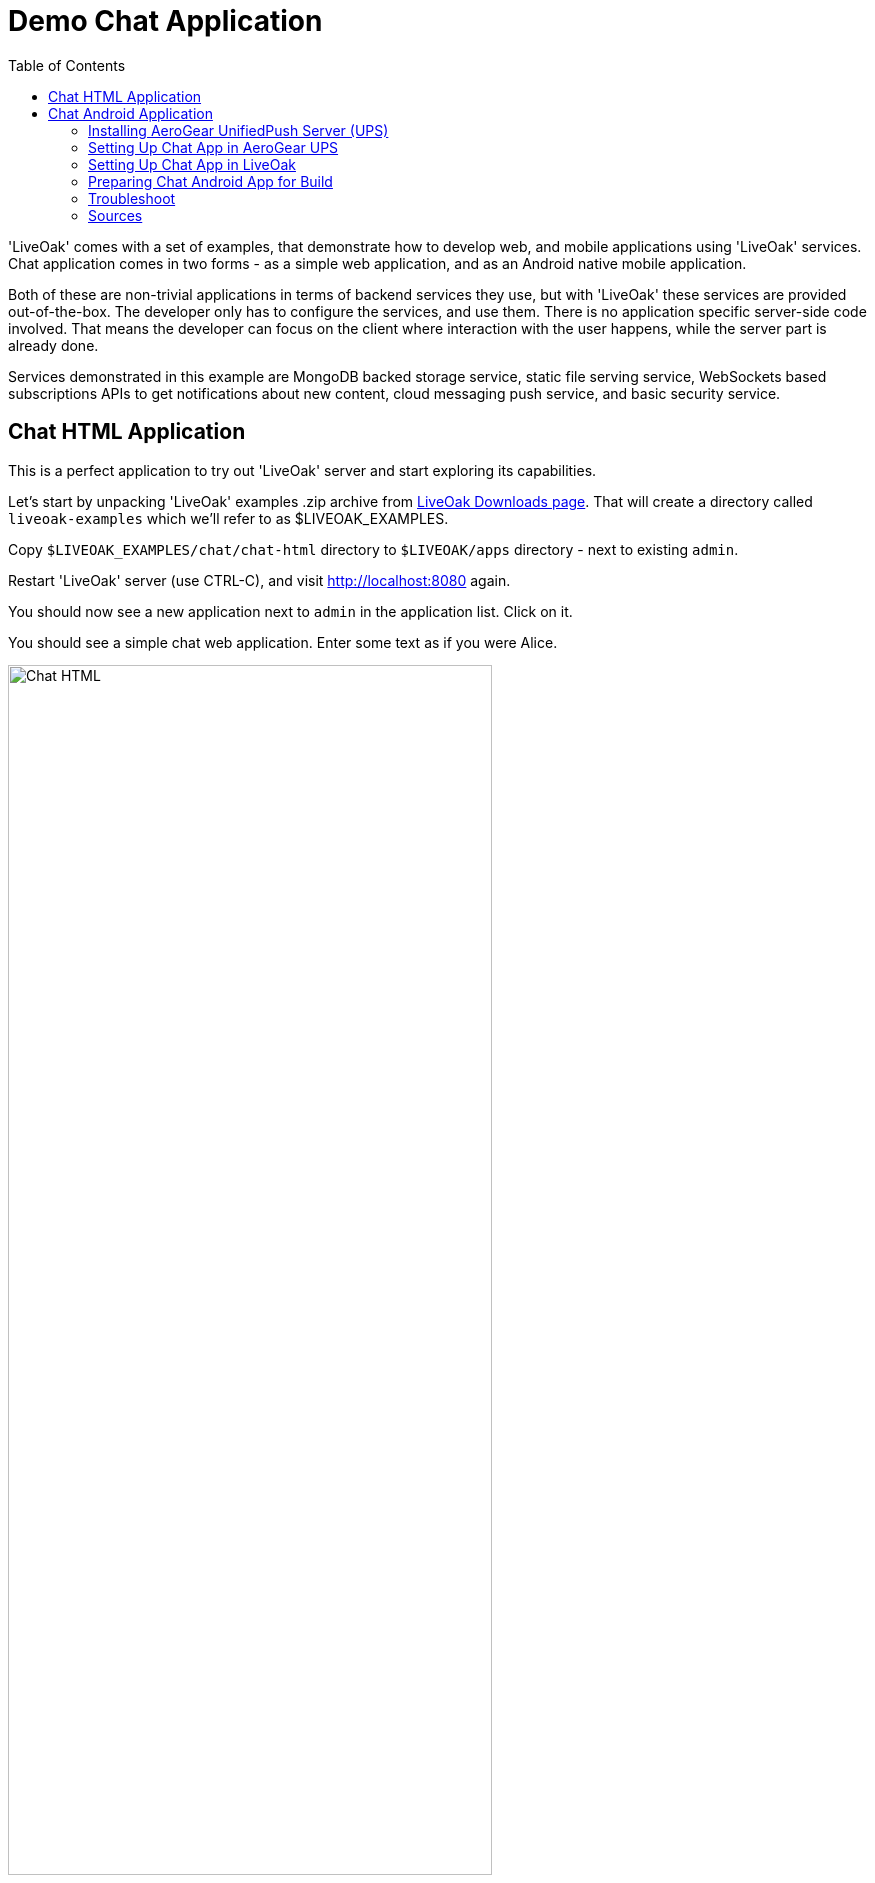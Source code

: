 = Demo Chat Application
:awestruct-layout: two-column
:toc:

toc::[]

'LiveOak' comes with a set of examples, that demonstrate how to develop web, and mobile applications using 'LiveOak' services.
Chat application comes in two forms - as a simple web application, and as an Android native mobile application.

Both of these are non-trivial applications in terms of backend services they use, but with 'LiveOak' these services are provided out-of-the-box.
The developer only has to configure the services, and use them. There is no application specific server-side code involved. That means the
developer can focus on the client where interaction with the user happens, while the server part is already done.

Services demonstrated in this example are MongoDB backed storage service, static file serving service, WebSockets based subscriptions APIs
to get notifications about new content, cloud messaging push service, and basic security service.



== Chat HTML Application

This is a perfect application to try out 'LiveOak' server and start exploring its capabilities.


Let’s start by unpacking 'LiveOak' examples .zip archive from link:http://liveoak.io/downloads[LiveOak Downloads page].
That will create a directory called `liveoak-examples` which we'll refer to as $LIVEOAK_EXAMPLES.

Copy `$LIVEOAK_EXAMPLES/chat/chat-html` directory to `$LIVEOAK/apps` directory - next to existing `admin`.

Restart 'LiveOak' server (use CTRL-C), and visit link:http://localhost:8080[] again.

You should now see a new application next to `admin` in the application list. Click on it.

You should see a simple chat web application. Enter some text as if you were Alice.

image::guides/chat_html.png[Chat HTML, 75%, align="center"]


Open the url in another window, side by side with the first, type some text in there and send it.
You should see the sent text display in both windows instantly.

`chat-html` is a link:https://en.wikipedia.org/wiki/Single-page_application[single page web application] - it provides static html,
javascript, and css content which is served by 'LiveOak' as simple static files. This is configured through
link:https://raw.githubusercontent.com/liveoak-io/liveoak-examples/master/chat/chat-html/application.json[application.json] configuration
file which instructs 'LiveOak' what ready-made services to expose through REST for this application.

Serving of static files is one of these services. Another one is persistent storage backed by `MongoDB`.

Keep in mind that `chat-html` doesn’t contain any application specific server-side logic - all the javascript files are for client browser,
not for the server, yet the application stores chat messages on the server, and broadcasts content updates to other clients through server.
All thanks to out-of-the-box services that 'LiveOak' provides.

We can use link:http://localhost:8080/admin[LiveOak Admin Console] to configure application resources, and browse application data on the server.
Let’s go to link:http://localhost:8080/admin[]

Log in as user `admin` - use the same for a password. The first time you try to login to link:http://localhost:8080/admin[LiveOak Admin Console]
you will be asked to set a new password.

image::guides/chat_html_admin_dashboard.png[Chat HTML - Admin Dashboard, 75%, align="center"]


You should now find yourself on `Dashboard` page for `chat-html` application.

To browse application data select `Storage` in the left navigation bar.

image::guides/chat_html_admin_storage.png[Chat HTML - Admin Storage, 75%, align="center"]


We can see that we have one storage resource configured, bound to `/storage` subroot of `/chat-html`, and using `MongoDB` at `localhost:27017`.

Where did this configuration come from?
It is specified in `$LIVEOAK/apps/chat-html/application.json` file which serves as a master configuration file for the application.

We can create storage resources directly through link:http://localhost:8080/admin[LiveOak Admin Console] as well, but for now let's browse
through `chat-html` application’s data created thus far.

Click on storage resource title text `storage` - in green.

image::guides/chat_html_admin_storage_collections.png[Chat HTML - Admin Storage Collections, 75%, align="center"]

We can browse the data, and search through it. If we switch again to application page, and send some more messages, we can see
`Admin Console Storage Collections` view automatically update with the new content, just like the other application window before.


You can find latest sources for `chat-html` on link:https://github.com/liveoak-io/liveoak-examples/tree/master/chat/chat-html[GitHub].



== Chat Android Application


Demo application we deployed to 'LiveOak' in a previous chapter configured 'LiveOak' services to provide REST endpoints for `chat-html`.

We will create another mobile application that will communicate with those same server endpoints, but will run as a native application on Android.

For this demo we’ll be using link:https://en.wikipedia.org/wiki/Google_Cloud_Messaging[Google Cloud Messaging (GCM)].
GCM is natively supported on most Android devices, and allows native applications to receive messages sent to the device even when the device
had no data connectivity, or was turned off when messages were sent to it. It also makes it possible for a native application to be
‘woken up’ when a message arrives - even if an application may not be running at that moment.

'LiveOak' provides the necessary REST endpoints for message dispatching. It uses link:http://aerogear.org/push[AeroGear UnifiedPush Server]
component to perform the actual native cloud messaging dispatch. link:http://aerogear.org/push[AeroGear UnifiedPush Server] supports
not only GCM, but also link:https://en.wikipedia.org/wiki/Apple_Push_Notification_Service[Apple Push Notification Service],
and in the future possibly other cloud messaging providers. That makes it possible to dispatch messages to many different native platforms
without having to write, and deploy as much as a single line of application specific server-side code.


=== Installing AeroGear UnifiedPush Server (UPS)

In this tutorial we assume that 'AeroGear UnifiedPush Server' is installed into 'LiveOak' server, and listens at link:http://localhost:8080/unifiedpush-server-0.10.3[].

Follow the link:/docs/guides/installing_ups[instructions here] to download, and install 'AeroGear UPS' so that it can be accessed this way.

This is not the only way to install 'AeroGear UPS'. It could live in its own application server instance on a different port, and a different URL.
 It could be deployed on OpenShift, and used that way. 'LiveOak' can use 'AeroGear UPS' regardless of its host, or port as long as
 its REST APIs are accessible. But deploying it differently than into 'LiveOak' server may make it more difficult for you to follow this
 tutorial, as all the URLs referring to 'AeroGear UPS' will be incorrect.

Before continuing, make sure that you have followed the instructions to configure a 'Google Cloud Messaging' application via 'Google Developers Console'.


=== Setting Up Chat App in AeroGear UPS

Now we have to go to link:http://localhost:8080/unifiedpush-server-0.10.3[UPS Admin Console], and create a new application.

image::guides/ups_applications.png[AeroGear UPS Applications, 75%, align="center"]

Click `Create ...` button, type `liveoak-chat` for an application name, and click `Create` again.

image::guides/ups_create_application.png[AeroGear UPS Create Application, 75%, align="center"]

Click on `liveoak-chat` application name.

image::guides/ups_liveoak_chat_added.png[AeroGear UPS liveoak-chat added, 75%, align="center"]

And in application screen add a new `Variant` (using 'Add...' button), call it `liveoak-chat-android`.

image::guides/ups_chat_variants.png[AeroGear UPS Variants, 75%, align="center"]

Then fill in `Google API Key`, and `Project Number` with values from link:https://console.developers.google.com/project[Google Developers Console].

image::guides/ups_chat_add_variant.png[AeroGear UPS Add Variant, 75%, align="center"]

Thus far we have configured GCM support in link:https://console.developers.google.com/project[Google Developers Console],
and configured link:http://localhost:8080/unifiedpush-server-0.10.3[AeroGear UnifiedPush Server] to use Google’s GCM services for our application.

We still have to configure our `chat-html` 'LiveOak' application to talk to link:http://localhost:8080/unifiedpush-server-0.10.3[AeroGear UPS].


=== Setting Up Chat App in LiveOak

In link:http://localhost:8080/admin#/applications/chat-html[LiveOak Admin Console] for `chat-html`
(link:http://localhost:8080/admin#/applications/chat-html[]) select `Push` in the left navigation bar.

image::guides/chat_html_admin_push.png[Chat HTML Admin Push, 75%, align="center"]

Enter `Application ID`, and `Master Secret` from link:http://localhost:8080/unifiedpush-server-0.10.3[AeroGear UPS] console.
For `AeroGear UnifiedPush URL` enter: `http://localhost:8080/unifiedpush-server-0.10.3`, and save changes.

image::guides/chat_html_admin_push_config.png[Chat HTML Admin Push Configuration, 75%, align="center"]

Now it’s time to build a native Android client.


=== Preparing Chat Android App for Build

Before we can build our `Chat` Android application we need `Android SDK` installed.

If you don’t have it installed yet, follow the link:/docs/guides/installing_android[instructions here] to install the necessary tools.

Next, open `$LIVEOAK_EXAMPLES/chat/chat-android` project in an IDE, and make some necessary modifications to the code as explained
link:https://github.com/liveoak-io/liveoak-examples/tree/master/chat/chat-android#building-the-example[here].


Use `Project Number` of `chat-android` application in link:https://console.developers.google.com/project[Google Developers Console] as `GCM_SENDER_ID`.

We’ll assume now that you have link:/docs/guides/installing_android[Android SDK] installed, and that `ANDROID_HOME` environment variable points to a directory where it is installed.
We'll also assume that you have $ANDROID_HOME/tools, and $ANDROID_HOME/platform-tools on your PATH, and that you also have link:/docs/guides/installing_ant[Apache Ant] installed.

Let’s go to `chat-android` directory:

`cd $LIVEOAK_EXAMPLES/chat/chat-android`


For this project we use `Gradle` build tool, which is the new official `Android SDK` build system.

Ideally `Gradle` would use whatever Android build tools you have installed on your system, but that's not the case, so we have to
perform another step before we can finally build our Chat for Android.


Our `Gradle` build script requires `Android Build Tools` version 19.1.0. If you followed link:/docs/guides/installing_android[Android SDK installation instructions],
then you are all set. Otherwise, if you don't have the correct tools version you can install them into your `Android SDK` with this command:

`sudo $ANDROID_HOME/tools/android -s update sdk -u -a -t 'build-tools-19.1.0'`


Another option is to instruct `Gradle` to use another version of `Android Build Tools` already installed in your `Android SDK`.

To see which version of build-tools you have issue this command:

`ls $ANDROID_HOME/build-tools`

Take note of the highest version that you have e.g. 19.0.2.

Then, open `app/build.gradle`, find the line containing `buildToolsVersion`, and set its value to your version.


Now we can build the project:

`./gradlew assemble`


After successful build, install the created archive to a running emulator or connected physical device:

`$ANDROID_HOME/platform-tools/adb install -r app/build/apk/app-debug-unaligned.apk`


image:guides/chat_android.png[LiveOak Chat for Android, 50%, align="center"]


=== Troubleshoot

==== Where is Android app on my phone?

Look for a green application icon with a title 'LiveOak Chat'

==== Android app shows error message and exits

Most likely reason is that the application can't connect to the server. Try the following steps to resolve connectivity issues.

Open a web browser on your device, and point it to link:http://IP_ADDRESS:8080/chat-html[] where `IP_ADDRESS` is a local
network address where your 'LiveOak' instance is running.

You can determine that address by running:

`ifconfig`


If you can't get to Chat web application this way, make sure you start your 'LiveOak' instance using `-b 0.0.0.0`:

`$LIVEOAK/bin/standalone.sh -b 0.0.0.0`

If you have a firewall enabled, make sure it permits inbound connections to port 8080 - a simple way is to temporarily turn it off.


If remote access to Chat web application works, then make sure the changes you made to `ChatApplication.java` correctly specify the IP_ADDRESS and port:

`UPS_URL = "http://IP_ADDRESS:8080/unifiedpush-server-0.10.3"`
`LIVEOAK_HOST = "IP_ADDRESS"`
`LIVEOAK_PORT = 8080`


Then, another possibility is that you missed one or more of the configuration steps.

Check link:http://localhost:8080/admin#/applications/chat-html/push[LiveOak Admin Push configuration page], and make sure it has all the fields
filled out, and has a Connected status.

You may also re-check link:http://localhost:8080/unifiedpush-server-0.10.3[AeroGear UPS configuration] and compare values with those in
link:https://console.developers.google.com/project[Google Developers Console] to make sure all is properly configured.


==== Android app seems to be working, but does not receive any messages

Try to completely uninstall any previous version of 'LiveOak Chat' from your device / emulator, and reinstall it again.

Chat application uses 'Google Cloud Messaging' (GCM) to receive messages from 'LiveOak' server. It uses `aerogear-android` library
which caches some GCM related information that may become invalid when application is reconfigured through 'LiveOak UPS Admin'.

Uninstalling, and reinstalling the application will clean any such information.


==== Android app is working, but receives all messages twice

Reinstalling 'LiveOak Chat' may result in multiple different GCM registration ids for the same device. 'AeroGear UPS' will dispatch messages to all
registered GCM registration ids. 'LiveOak Chat' should probably detect such situation, and unregister redundant old registration ids.

link:http://localhost:8080/unifiedpush-server-0.10.3/#/mobileApps[AeroGear UPS Admin] can be used to disable individual
GCM registration ids - also called 'Device Tokens'. That can be done in administration page for `liveoak-chat-android` variant.



=== Sources

You can find latest `chat-android` sources for this demo application on link:https://github.com/liveoak-io/liveoak-examples/tree/master/chat/chat-android[GitHub].


link:/docs/guides/tutorial_gallery[Continue with the next demo app ...]